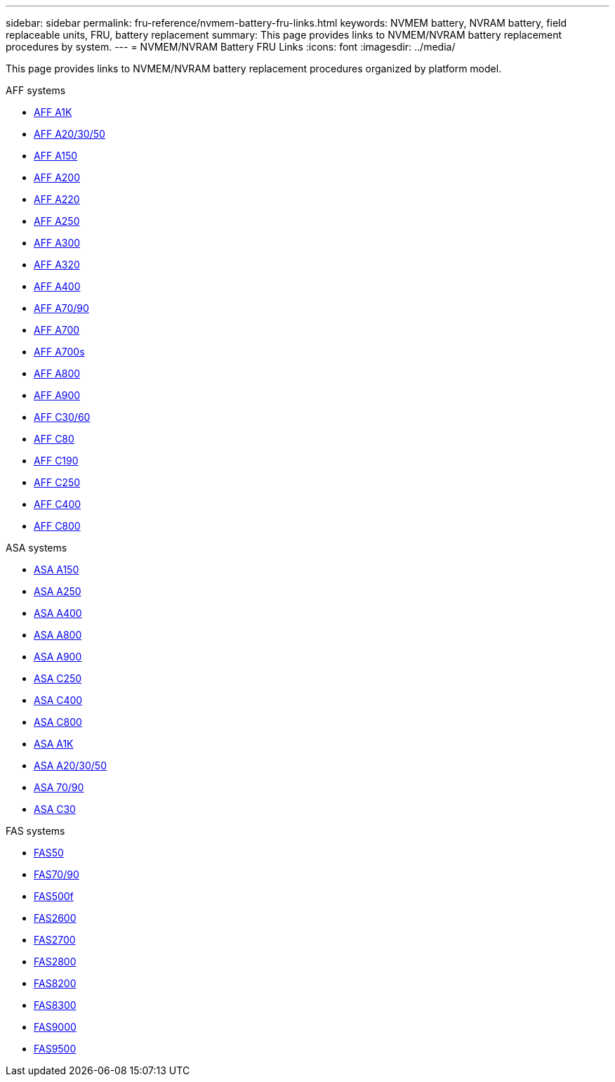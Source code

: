 ---
sidebar: sidebar
permalink: fru-reference/nvmem-battery-fru-links.html
keywords: NVMEM battery, NVRAM battery, field replaceable units, FRU, battery replacement
summary: This page provides links to NVMEM/NVRAM battery replacement procedures by system.
---
= NVMEM/NVRAM Battery FRU Links
:icons: font
:imagesdir: ../media/

[.lead]
This page provides links to NVMEM/NVRAM battery replacement procedures organized by platform model.

[role="tabbed-block"]
====
.AFF systems
--
* link:../a1k/nvdimm-battery-replace.html[AFF A1K]
* link:../a20-30-50/nvdimm-battery-replace.html[AFF A20/30/50]
* link:../a150/nvmem-nvram-battery-replace.html[AFF A150]
* link:../a200/nvmem-nvram-battery-replace.html[AFF A200]
* link:../a220/nvmem-nvram-battery-replace.html[AFF A220]
* link:../a250/nvmem-nvram-battery-replace.html[AFF A250]
* link:../a300/nvmem-nvram-battery-replace.html[AFF A300]
* link:../a320/nvdimm-battery-replace.html[AFF A320]
* link:../a400/nvdimm-battery-replace.html[AFF A400]
* link:../a70-90/nvdimm-battery-replace.html[AFF A70/90]
* link:../a700/dcpm-nvram10-battery-replace.html[AFF A700]
* link:../a700s/nvmem-nvram-battery-replace.html[AFF A700s]
* link:../a800/nvdimm-battery-replace.html[AFF A800]
* link:../a900/dcpm-nvram11-battery-replace.html[AFF A900]
* link:../c30-60/nvdimm-battery-replace.html[AFF C30/60]
* link:../c80/nvdimm-battery-replace.html[AFF C80]
* link:../c190/nvmem-nvram-battery-replace.html[AFF C190]
* link:../c250/nvmem-nvram-battery-replace.html[AFF C250]
* link:../c400/nvdimm-battery-replace.html[AFF C400]
* link:../c800/nvdimm-battery-replace.html[AFF C800]
--

.ASA systems
--
* link:../asa150/nvmem-nvram-battery-replace.html[ASA A150]
* link:../asa250/nvmem-nvram-battery-replace.html[ASA A250]
* link:../asa400/nvdimm-battery-replace.html[ASA A400]
* link:../asa800/nvdimm-battery-replace.html[ASA A800]
* link:../asa900/dcpm-nvram11-battery-replace.html[ASA A900]
* link:../asa-c250/nvmem-nvram-battery-replace.html[ASA C250]
* link:../asa-c400/nvdimm-battery-replace.html[ASA C400]
* link:../asa-c800/nvdimm-battery-replace.html[ASA C800]
* link:../asa-r2-a1k/nvdimm-battery-replace.html[ASA A1K]
* link:../asa-r2-a20-30-50/nvdimm-battery-replace.html[ASA A20/30/50]
* link:../asa-r2-70-90/nvdimm-battery-replace.html[ASA 70/90]
* link:../asa-r2-c30/nvdimm-battery-replace.html[ASA C30]
--

.FAS systems
--
* link:../fas50/nvdimm-battery-replace.html[FAS50]
* link:../fas-70-90/nvdimm-battery-replace.html[FAS70/90]
* link:../fas500f/nvmem-battery-replace.html[FAS500f]
* link:../fas2600/nvmem-nvram-battery-replace.html[FAS2600]
* link:../fas2700/nvmem-nvram-battery-replace.html[FAS2700]
* link:../fas2800/nvmem-nvram-battery-replace.html[FAS2800]
* link:../fas8200/nvmem-nvram-battery-replace.html[FAS8200]
* link:../fas8300/nvdimm-battery-replace.html[FAS8300]
* link:../fas9000/dcpm-nvram10-battery-replace.html[FAS9000]
* link:../fas9500/dcpm-nvram11-battery-replace.html[FAS9500]
--
====

// 2025-09-18: ontap-systems-internal/issues/769